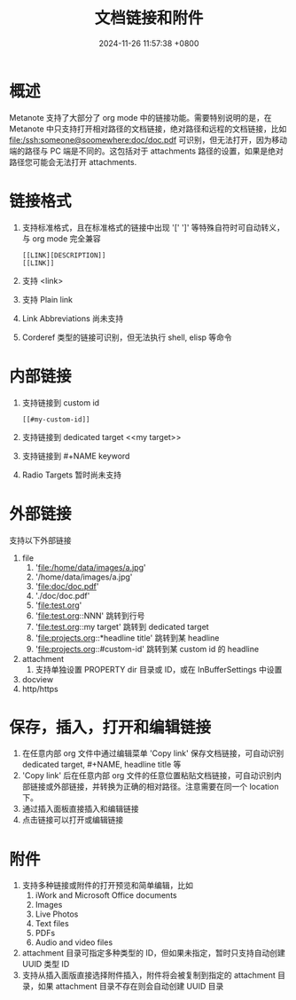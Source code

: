 #+TITLE: 文档链接和附件
#+DATE: 2024-11-26 11:57:38 +0800
#+OPTIONS: toc:nil num:t ^:nil
#+PROPERTY: LANGUAGE zh
#+PROPERTY: SLUG hyperlinks_and_attachments

* 概述
Metanote 支持了大部分了 org mode 中的链接功能。需要特别说明的是，在 Metanote 中只支持打开相对路径的文档链接，绝对路径和远程的文档链接，比如 file:/ssh:someone@soomewhere:doc/doc.pdf 可识别，但无法打开，因为移动端的路径与 PC 端是不同的。这包括对于 attachments 路径的设置，如果是绝对路径您可能会无法打开 attachments.

* 链接格式
1. 支持标准格式，且在标准格式的链接中出现 '[' ']' 等特殊自符时可自动转义，与 org mode 完全兼容
   #+begin_example
   [[LINK][DESCRIPTION]]
   [[LINK]]
   #+end_example
2. 支持 <link>
3. 支持 Plain link
4. Link Abbreviations 尚未支持
5. Corderef 类型的链接可识别，但无法执行 shell, elisp 等命令

* 内部链接
1. 支持链接到 custom id
   #+begin_example
   [[#my-custom-id]]
   #+end_example
2. 支持链接到 dedicated target <<my target>>
3. 支持链接到 #+NAME keyword
4. Radio Targets 暂时尚未支持

* 外部链接
支持以下外部链接
1. file
   1. 'file:/home/data/images/a.jpg'
   2. '/home/data/images/a.jpg'
   3. 'file:doc/doc.pdf'
   4. './doc/doc.pdf'
   5. 'file:test.org'
   6. 'file:test.org::NNN' 跳转到行号
   7. 'file:test.org::my target' 跳转到 dedicated target
   8. 'file:projects.org::*headline title' 跳转到某 headline
   9. 'file:projects.org::#custom-id' 跳转到某 custom id 的 headline
2. attachment
   1. 支持单独设置 PROPERTY dir 目录或 ID，或在 InBufferSettings 中设置
3. docview
4. http/https

* 保存，插入，打开和编辑链接
1. 在任意内部 org 文件中通过编辑菜单 'Copy link' 保存文档链接，可自动识别 dedicated target, #+NAME, headline title 等
2. 'Copy link' 后在任意内部 org 文件的任意位置粘贴文档链接，可自动识别内部链接或外部链接，并转换为正确的相对路径。注意需要在同一个 location 下。
3. 通过插入面板直接插入和编辑链接
4. 点击链接可以打开或编辑链接

* 附件
1. 支持多种链接或附件的打开预览和简单编辑，比如
   1. iWork and Microsoft Office documents
   2. Images
   3. Live Photos
   4. Text files
   5. PDFs
   6. Audio and video files
2. attachment 目录可指定多种类型的 ID，但如果未指定，暂时只支持自动创建 UUID 类型 ID
3. 支持从插入面版直接选择附件插入，附件将会被复制到指定的 attachment 目录，如果 attachment 目录不存在则会自动创建 UUID 目录
